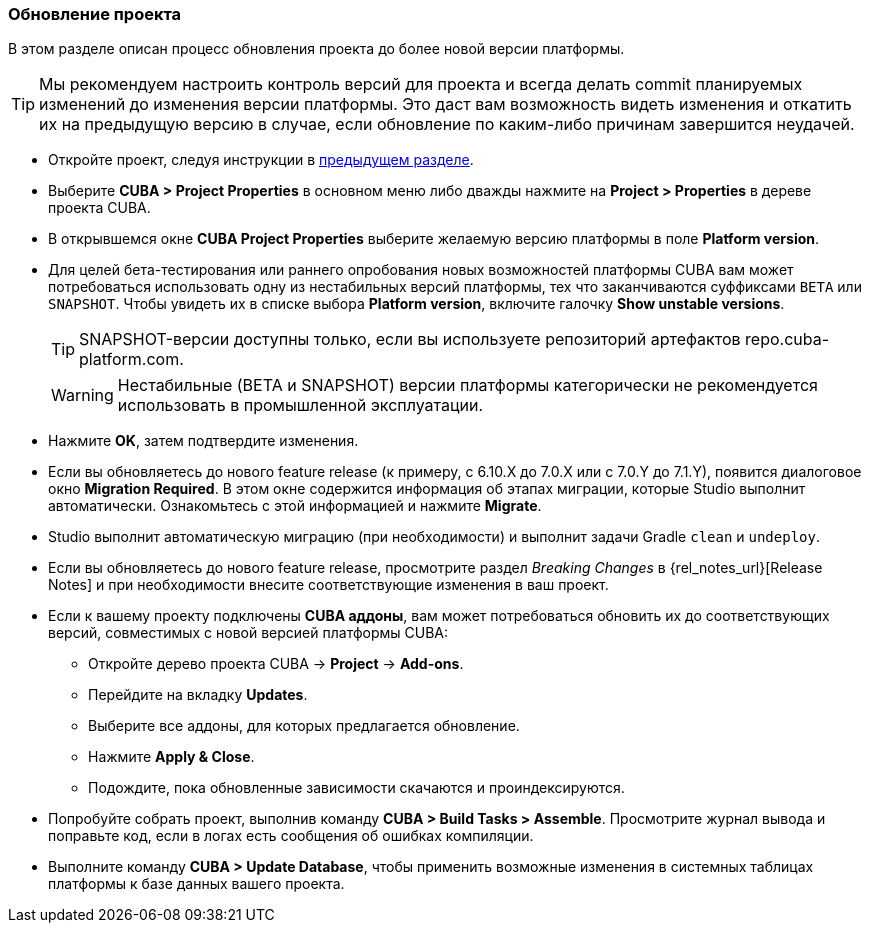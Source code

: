 :sourcesdir: ../../../source

[[upgrade_project]]
=== Обновление проекта

В этом разделе описан процесс обновления проекта до более новой версии платформы.

[TIP]
====
Мы рекомендуем настроить контроль версий для проекта и всегда делать commit планируемых изменений до изменения версии платформы. Это даст вам возможность видеть изменения и откатить их на предыдущую версию в случае, если обновление по каким-либо причинам завершится неудачей.
====

* Откройте проект, следуя инструкции в <<open_project,предыдущем разделе>>.

* Выберите *CUBA > Project Properties* в основном меню либо дважды нажмите на *Project > Properties* в дереве проекта CUBA.

* В открывшемся окне *CUBA Project Properties* выберите желаемую версию платформы в поле *Platform version*.

* Для целей бета-тестирования или раннего опробования новых возможностей платформы CUBA вам может потребоваться использовать одну из нестабильных версий платформы, тех что заканчиваются суффиксами `BETA` или `SNAPSHOT`. Чтобы увидеть их в списке выбора *Platform version*, включите галочку *Show unstable versions*.
+
[TIP]
====
SNAPSHOT-версии доступны только, если вы используете репозиторий артефактов repo.cuba-platform.com.
====
+
[WARNING]
====
Нестабильные (BETA и SNAPSHOT) версии платформы категорически не рекомендуется использовать в промышленной эксплуатации.
====

* Нажмите *OK*, затем подтвердите изменения.

* Если вы обновляетесь до нового feature release (к примеру, с 6.10.X до 7.0.X или с 7.0.Y до 7.1.Y), появится диалоговое окно *Migration Required*. В этом окне содержится информация об этапах миграции, которые Studio выполнит автоматически. Ознакомьтесь с этой информацией и нажмите *Migrate*.

* Studio выполнит автоматическую миграцию (при необходимости) и выполнит задачи Gradle `clean` и `undeploy`.

* Если вы обновляетесь до нового feature release, просмотрите раздел _Breaking Changes_ в {rel_notes_url}[Release Notes] и при необходимости внесите соответствующие изменения в ваш проект.

* Если к вашему проекту подключены *CUBA аддоны*, вам может потребоваться обновить их до соответствующих версий, совместимых с новой версией платформы CUBA:
** Откройте дерево проекта CUBA -> *Project* -> *Add-ons*.
** Перейдите на вкладку *Updates*.
** Выберите все аддоны, для которых предлагается обновление.
** Нажмите *Apply & Close*.
** Подождите, пока обновленные зависимости скачаются и проиндексируются.

* Попробуйте собрать проект, выполнив команду *CUBA > Build Tasks > Assemble*. Просмотрите журнал вывода и поправьте код, если в логах есть сообщения об ошибках компиляции.

* Выполните команду *CUBA > Update Database*, чтобы применить возможные изменения в системных таблицах платформы к базе данных вашего проекта.